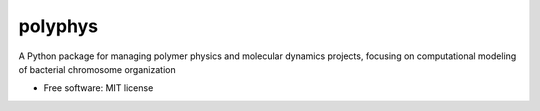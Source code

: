 ========
polyphys
========

A Python package for managing polymer physics and molecular dynamics projects, focusing on computational modeling of bacterial chromosome organization

* Free software: MIT license
